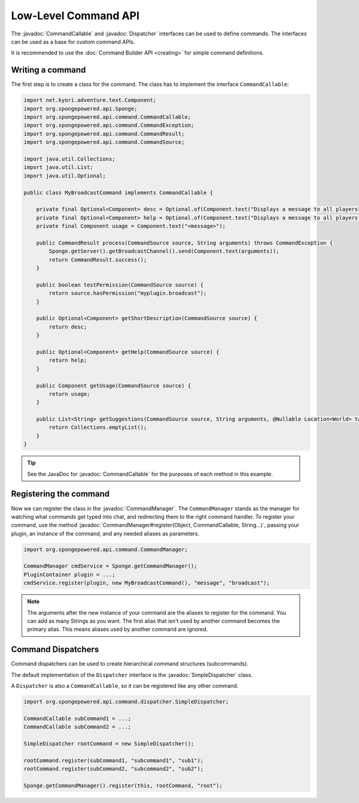 =====================
Low-Level Command API
=====================

.. javadoc-import::
    org.spongepowered.api.command.CommandCallable
    org.spongepowered.api.command.CommandManager
    org.spongepowered.api.command.dispatcher.Dispatcher
    org.spongepowered.api.command.dispatcher.SimpleDispatcher
    java.lang.Object
    java.lang.String

The :javadoc:`CommandCallable` and :javadoc:`Dispatcher` interfaces can be used to define commands. The interfaces can
be used as a base for custom command APIs.

It is recommended to use the :doc:`Command Builder API <creating>` for simple command definitions.

Writing a command
=================

The first step is to create a class for the command. The class has to implement the interface ``CommandCallable``:

.. code-block:: java

    import net.kyori.adventure.text.Component;
    import org.spongepowered.api.Sponge;
    import org.spongepowered.api.command.CommandCallable;
    import org.spongepowered.api.command.CommandException;
    import org.spongepowered.api.command.CommandResult;
    import org.spongepowered.api.command.CommandSource;

    import java.util.Collections;
    import java.util.List;
    import java.util.Optional;

    public class MyBroadcastCommand implements CommandCallable {

        private final Optional<Component> desc = Optional.of(Component.text("Displays a message to all players"));
        private final Optional<Component> help = Optional.of(Component.text("Displays a message to all players. It has no color support!"));
        private final Component usage = Component.text("<message>");

        public CommandResult process(CommandSource source, String arguments) throws CommandException {
            Sponge.getServer().getBroadcastChannel().send(Component.text(arguments));
            return CommandResult.success();
        }

        public boolean testPermission(CommandSource source) {
            return source.hasPermission("myplugin.broadcast");
        }

        public Optional<Component> getShortDescription(CommandSource source) {
            return desc;
        }

        public Optional<Component> getHelp(CommandSource source) {
            return help;
        }

        public Component getUsage(CommandSource source) {
            return usage;
        }

        public List<String> getSuggestions(CommandSource source, String arguments, @Nullable Location<World> targetPosition) throws CommandException {
            return Collections.emptyList();
        }
    }

.. tip::

    See the JavaDoc for :javadoc:`CommandCallable` for the purposes of each method in this example.

Registering the command
=======================

Now we can register the class in the :javadoc:`CommandManager`. The ``CommandManager`` stands as the manager for
watching what commands get typed into chat, and redirecting them to the right command handler.
To register your command, use the method :javadoc:`CommandManager#register(Object, CommandCallable, String...)`,
passing your plugin, an instance of the command, and any needed aliases as parameters.

.. code-block:: java

    import org.spongepowered.api.command.CommandManager;

    CommandManager cmdService = Sponge.getCommandManager();
    PluginContainer plugin = ...;
    cmdService.register(plugin, new MyBroadcastCommand(), "message", "broadcast");

.. note::

    The arguments after the new instance of your command are the aliases to register for the command. You can add as many
    Strings as you want. The first alias that isn't used by another command becomes the primary alias. This means aliases
    used by another command are ignored.

Command Dispatchers
===================

Command dispatchers can be used to create hierarchical command structures (subcommands).

The default implementation of the ``Dispatcher`` interface is the :javadoc:`SimpleDispatcher` class.

A ``Dispatcher`` is also a ``CommandCallable``, so it can be registered like any other command.

.. code-block:: java

    import org.spongepowered.api.command.dispatcher.SimpleDispatcher;

    CommandCallable subCommand1 = ...;
    CommandCallable subCommand2 = ...;

    SimpleDispatcher rootCommand = new SimpleDispatcher();

    rootCommand.register(subCommand1, "subcommand1", "sub1");
    rootCommand.register(subCommand2, "subcommand2", "sub2");

    Sponge.getCommandManager().register(this, rootCommand, "root");
